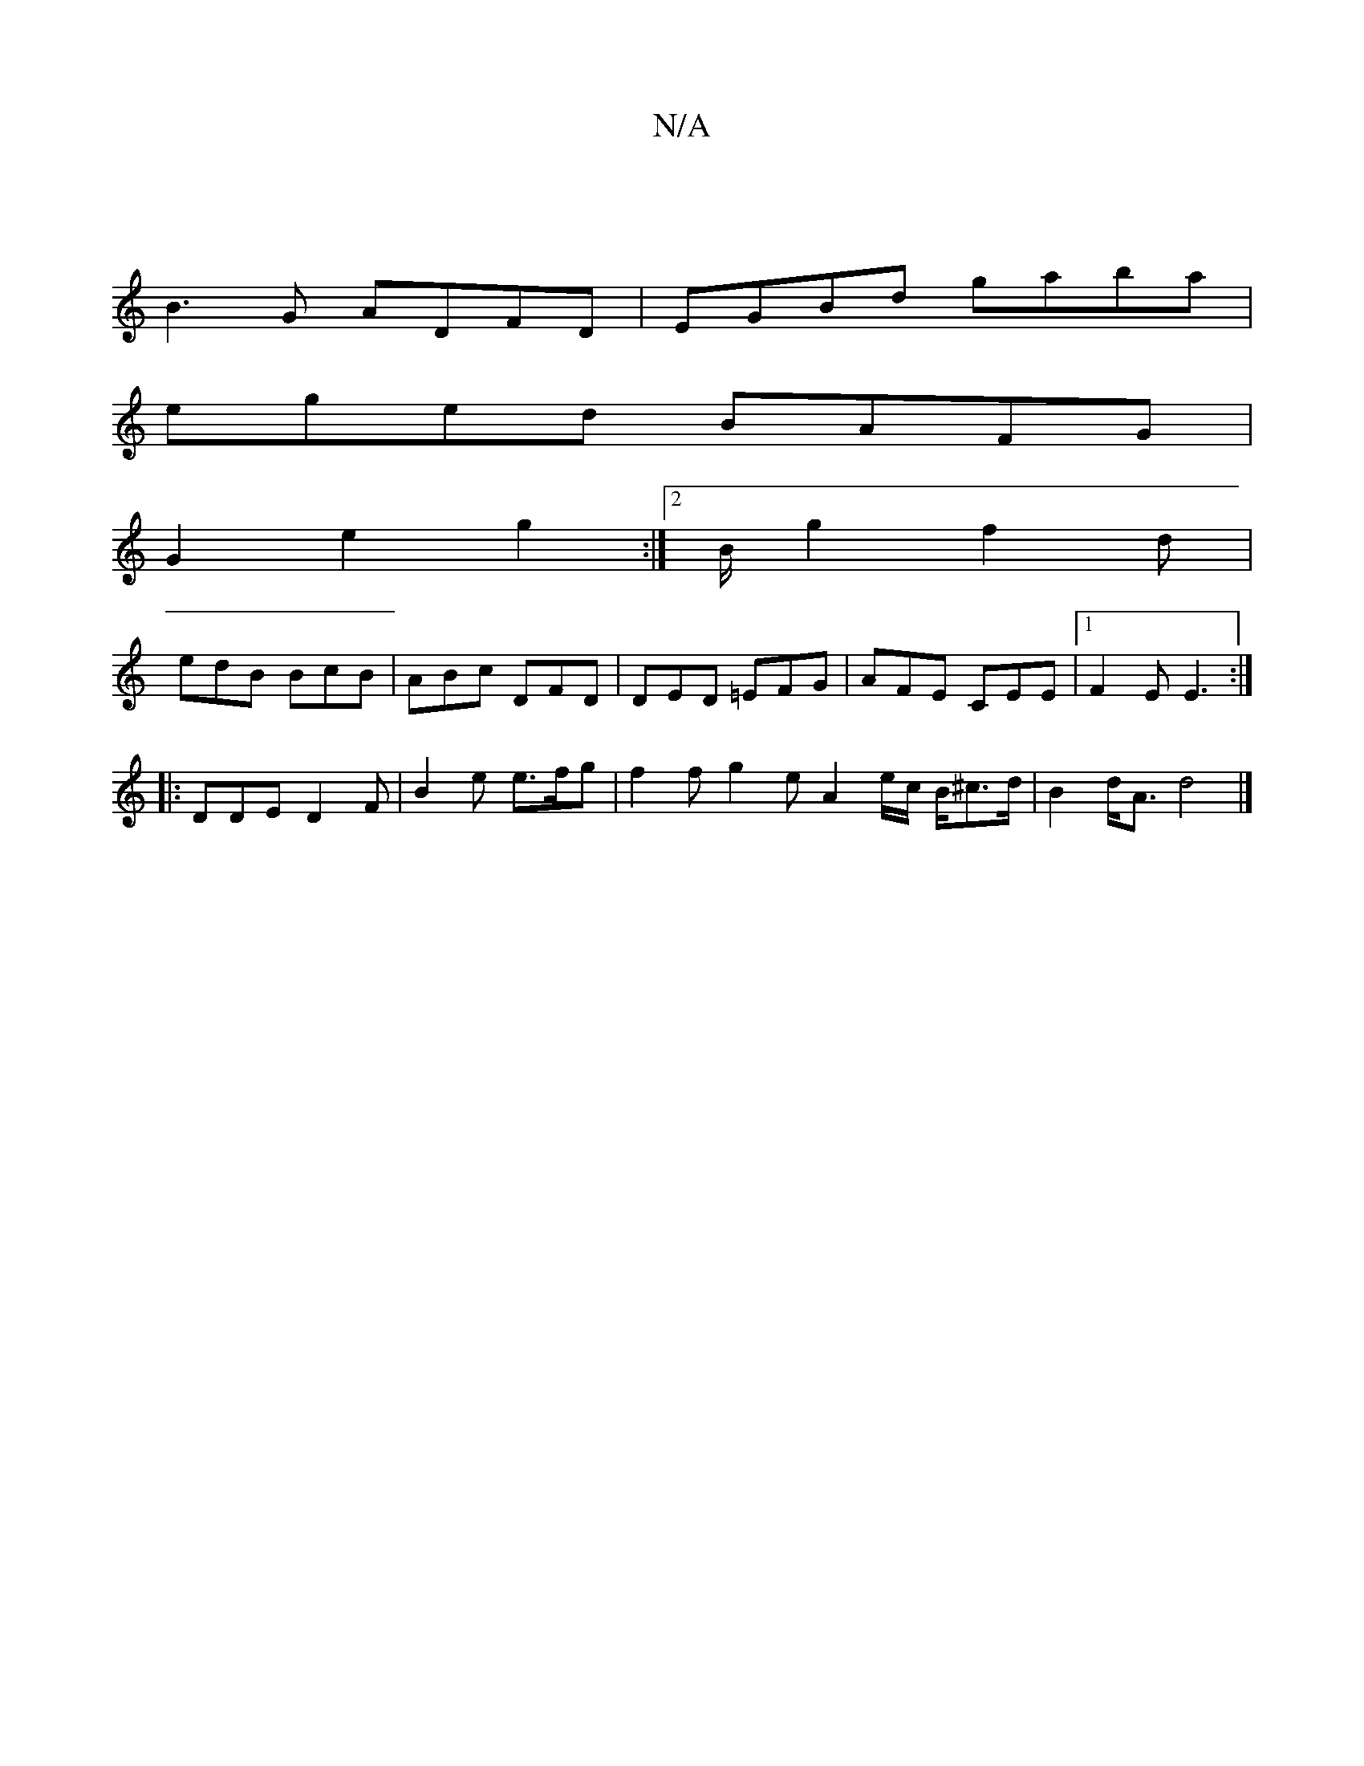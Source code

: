 X:1
T:N/A
M:4/4
R:N/A
K:Cmajor
|
B3G ADFD|EGBd gaba|
eged BAFG|
G2 e2 g2 :|2/2B/2 g2 f2 d|
edB BcB | ABc DFD | DED =EFG | AFE CEE |1 F2E E3 :|
|: DDE D2F | B2 e e>fg | f2f g2e A2 e/2c/2 B/2^c>d|B2 d<A d4|]

|: F>d de/f/ e/f/e/2d/3/